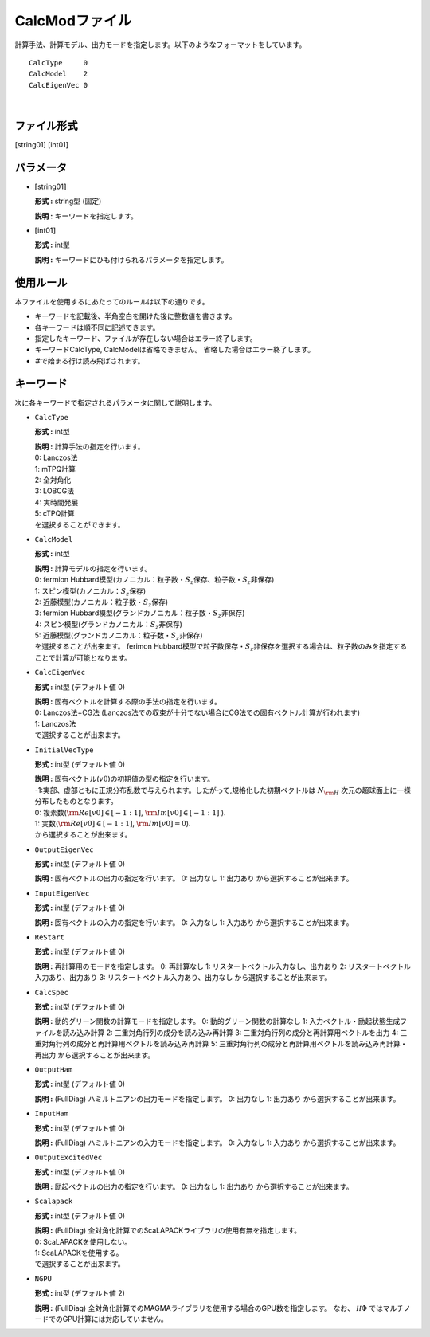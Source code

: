 .. highlight:: none

.. _Subsec:calcmod:

CalcModファイル
~~~~~~~~~~~~~~~

| 計算手法、計算モデル、出力モードを指定します。以下のようなフォーマットをしています。

::

    CalcType     0
    CalcModel    2
    CalcEigenVec 0

| 

ファイル形式
^^^^^^^^^^^^

[string01] [int01]

パラメータ
^^^^^^^^^^

-  :math:`[`\ string01\ :math:`]`

   **形式 :** string型 (固定)

   **説明 :** キーワードを指定します。

-  :math:`[`\ int01\ :math:`]`

   **形式 :** int型

   | **説明 :** キーワードにひも付けられるパラメータを指定します。

使用ルール
^^^^^^^^^^

本ファイルを使用するにあたってのルールは以下の通りです。

-  キーワードを記載後、半角空白を開けた後に整数値を書きます。

-  各キーワードは順不同に記述できます。

-  指定したキーワード、ファイルが存在しない場合はエラー終了します。

-  キーワードCalcType, CalcModelは省略できません。
   省略した場合はエラー終了します。

-  :math:`\#`\ で始まる行は読み飛ばされます。

 

キーワード
^^^^^^^^^^

次に各キーワードで指定されるパラメータに関して説明します。

-  ``CalcType``

   **形式 :** int型

   | **説明 :** 計算手法の指定を行います。
   | 0: Lanczos法
   | 1: mTPQ計算
   | 2: 全対角化
   | 3: LOBCG法
   | 4: 実時間発展
   | 5: cTPQ計算
   | を選択することができます。

-  ``CalcModel``

   **形式 :** int型

   | **説明 :** 計算モデルの指定を行います。
   | 0: fermion
     Hubbard模型(カノニカル：粒子数・\ :math:`S_z`\ 保存、粒子数・\ :math:`S_z`\ 非保存)
   | 1: スピン模型(カノニカル：\ :math:`S_z`\ 保存)
   | 2: 近藤模型(カノニカル：粒子数・\ :math:`S_z`\ 保存)
   | 3: fermion
     Hubbard模型(グランドカノニカル：粒子数・\ :math:`S_z`\ 非保存)
   | 4: スピン模型(グランドカノニカル：\ :math:`S_z`\ 非保存)
   | 5: 近藤模型(グランドカノニカル：粒子数・\ :math:`S_z`\ 非保存)
   | を選択することが出来ます。 ferimon
     Hubbard模型で粒子数保存・\ :math:`S_z`\ 非保存を選択する場合は、粒子数のみを指定することで計算が可能となります。

-  ``CalcEigenVec``

   **形式 :** int型 (デフォルト値 0)

   | **説明 :** 固有ベクトルを計算する際の手法の指定を行います。
   | 0: Lanczos法+CG法
     (Lanczos法での収束が十分でない場合にCG法での固有ベクトル計算が行われます)
   | 1: Lanczos法
   | で選択することが出来ます。

-  ``InitialVecType``

   **形式 :** int型 (デフォルト値 0)

   | **説明 :** 固有ベクトル(:math:`v0`)の初期値の型の指定を行います。
   | -1:実部、虚部ともに正規分布乱数で与えられます。したがって,規格化した初期ベクトルは :math:`N_{\rm H}` 次元の超球面上に一様分布したものとなります。
   | 0: 複素数(:math:`{\rm Re}[v0]\in[-1:1]`, :math:`{\rm Im}[v0]\in[-1:1]` ).
   | 1: 実数(:math:`{\rm Re}[v0]\in[-1:1]`, :math:`{\rm Im}[v0]=0`).
   | から選択することが出来ます。

-  ``OutputEigenVec``

   **形式 :** int型 (デフォルト値 0)

   **説明 :** 固有ベクトルの出力の指定を行います。
   0: 出力なし
   1: 出力あり
   から選択することが出来ます。

-  ``InputEigenVec``

   **形式 :** int型 (デフォルト値 0)

   **説明 :** 固有ベクトルの入力の指定を行います。
   0: 入力なし
   1: 入力あり
   から選択することが出来ます。

-  ``ReStart``

   **形式 :** int型 (デフォルト値 0)

   **説明 :** 再計算用のモードを指定します。
   0: 再計算なし
   1: リスタートベクトル入力なし、出力あり
   2: リスタートベクトル入力あり、出力あり
   3: リスタートベクトル入力あり、出力なし
   から選択することが出来ます。

-  ``CalcSpec``

   **形式 :** int型 (デフォルト値 0)

   **説明 :** 動的グリーン関数の計算モードを指定します。
   0: 動的グリーン関数の計算なし
   1: 入力ベクトル・励起状態生成ファイルを読み込み計算
   2: 三重対角行列の成分を読み込み再計算
   3: 三重対角行列の成分と再計算用ベクトルを出力
   4: 三重対角行列の成分と再計算用ベクトルを読み込み再計算
   5: 三重対角行列の成分と再計算用ベクトルを読み込み再計算・再出力
   から選択することが出来ます。

-  ``OutputHam``

   **形式 :** int型 (デフォルト値 0)

   **説明 :** (FullDiag) ハミルトニアンの出力モードを指定します。
   0: 出力なし
   1: 出力あり
   から選択することが出来ます。

-  ``InputHam``

   **形式 :** int型 (デフォルト値 0)

   **説明 :** (FullDiag) ハミルトニアンの入力モードを指定します。
   0: 入力なし
   1: 入力あり
   から選択することが出来ます。

-  ``OutputExcitedVec``

   **形式 :** int型 (デフォルト値 0)

   **説明 :** 励起ベクトルの出力の指定を行います。
   0: 出力なし
   1: 出力あり
   から選択することが出来ます。

   
-  ``Scalapack``

   **形式 :** int型 (デフォルト値 0)

   | **説明 :** (FullDiag)
     全対角化計算でのScaLAPACKライブラリの使用有無を指定します。
   | 0: ScaLAPACKを使用しない。
   | 1: ScaLAPACKを使用する。
   | で選択することが出来ます。

-  ``NGPU``

   **形式 :** int型 (デフォルト値 2)

   **説明 :** (FullDiag)
   全対角化計算でのMAGMAライブラリを使用する場合のGPU数を指定します。
   なお、 :math:`{\mathcal H}\Phi` ではマルチノードでのGPU計算には対応していません。

.. raw:: latex

   \newpage
